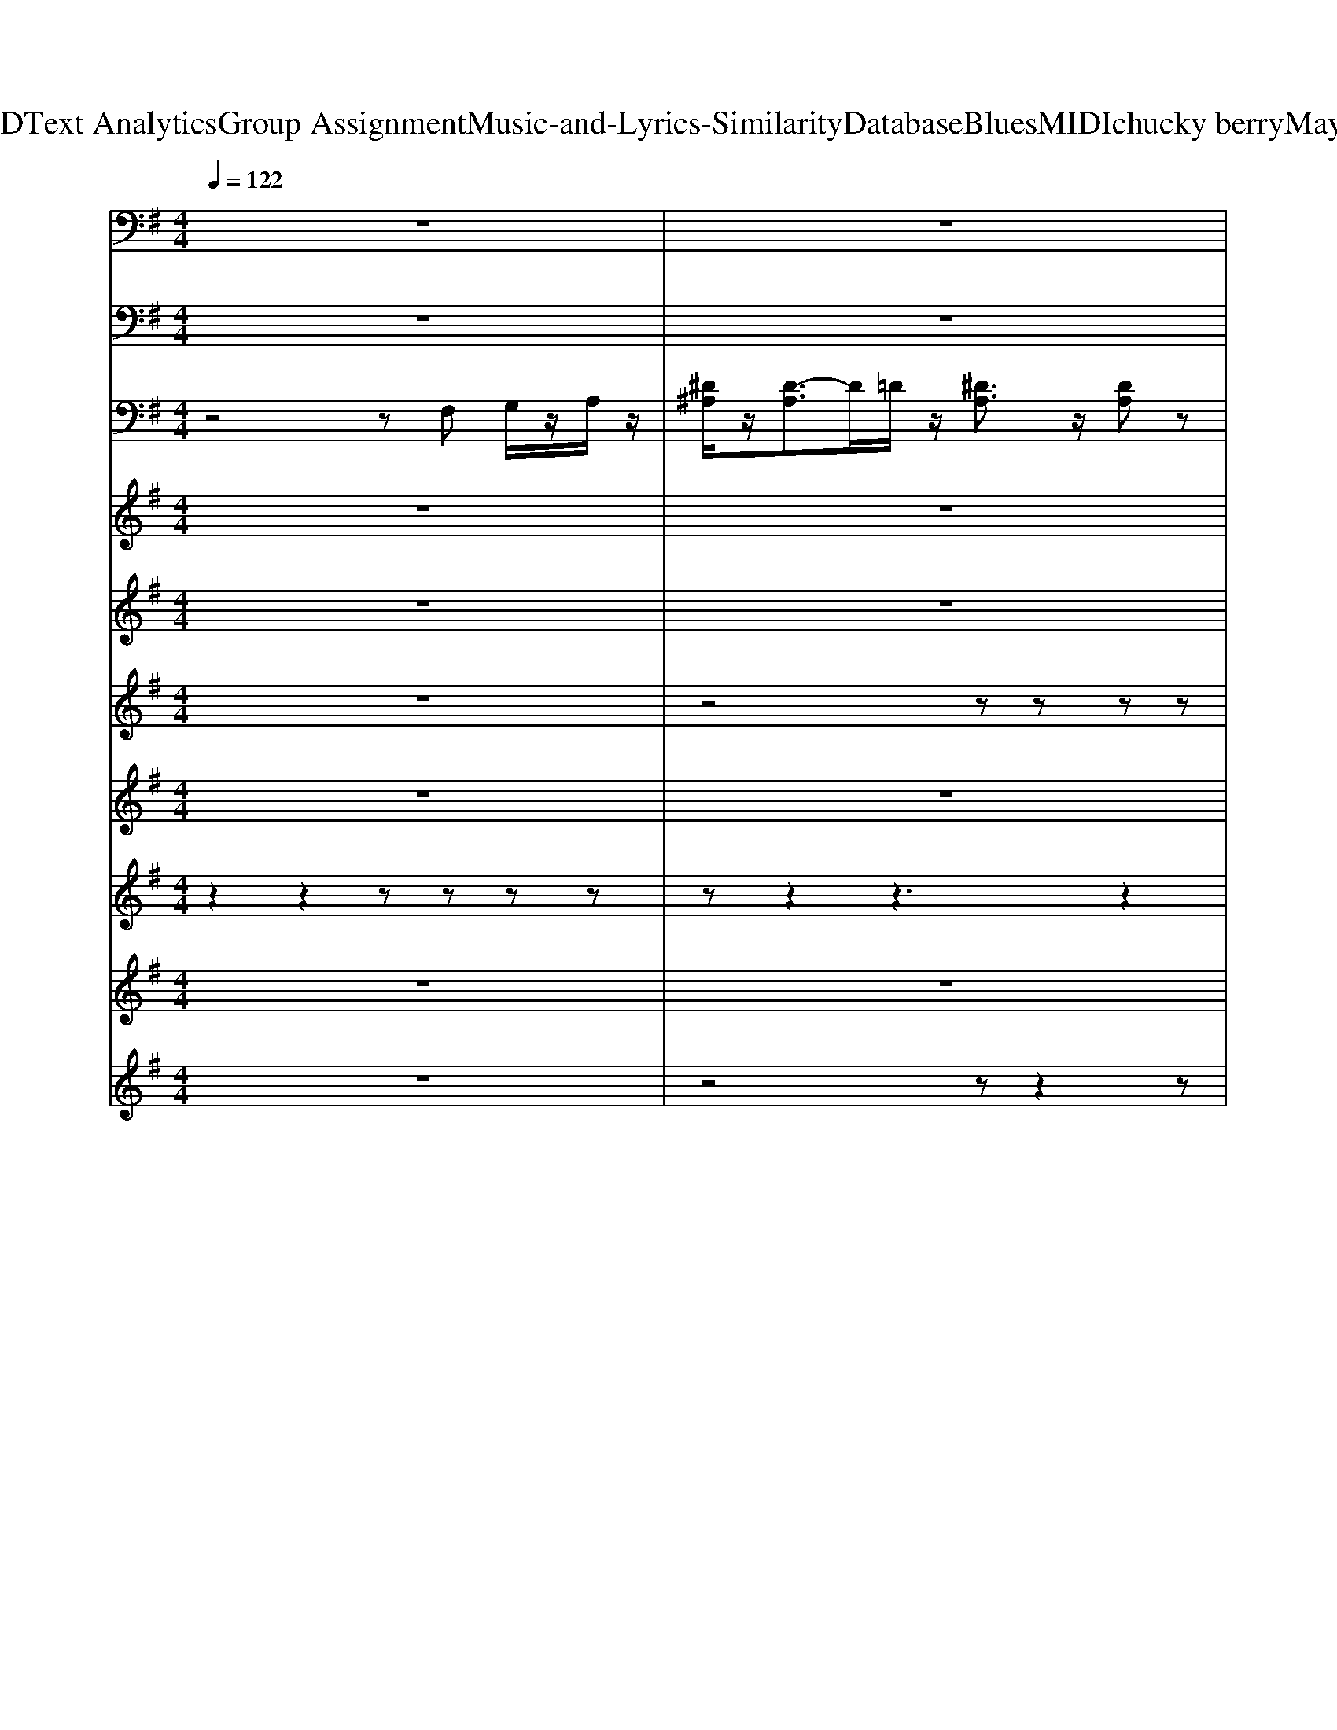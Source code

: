 X: 1
T: from D:\TCD\Text Analytics\Group Assignment\Music-and-Lyrics-Similarity\Database\Blues\MIDI\chucky berry\Maybaline.mid
M: 4/4
L: 1/8
Q:1/4=122
K:G % 1 sharps
V:1
%%MIDI program 33
z8| \
z8| \
^A,,,3/2z/2 =F,,,3/2z/2 A,,,3/2z/2 F,,,3/2z/2| \
^A,,,3/2z/2 =F,,,3/2z/2 A,,,3/2z/2 F,,,3/2z/2|
^A,,,3/2z/2 =F,,,3/2z/2 A,,,3/2z/2 F,,,3/2z/2| \
^D,,3/2z/2 ^A,,,3/2z/2 D,,3/2z/2 D,,3/2z/2| \
^A,,,3/2z/2 =F,,,2 A,,,2 F,,,3/2z/2| \
=F,,2 C,,2 F,,,3/2z/2 C,,z|
^A,,,3/2z/2 =F,,,3/2z/2 A,,,3/2z/2 F,,,3/2z/2| \
^A,,,3/2z/2 =F,,,z A,,,3/2z/2 F,,,3/2z/2| \
^A,,,3/2z/2 =F,,,3/2z/2 A,,,3/2z/2 F,,,3/2z/2| \
^A,,,3/2z/2 =F,,,3/2z/2 A,,,3/2z/2 F,,,3/2z/2|
^A,,,2 =F,,,2 A,,,3/2z/2 F,,,z| \
^A,,,3/2z/2 =F,,,z A,,,3/2z/2 F,,,3/2z/2| \
^A,,,3/2z/2 =F,,,3/2z/2 A,,,3/2z/2 F,,,3/2z/2| \
^A,,,3/2z/2 =F,,,3/2z/2 A,,,3/2z/2 F,,,3/2z/2|
^A,,,3/2z/2 =F,,,3/2z/2 A,,,3/2z/2 F,,,3/2z/2| \
^D,,3/2z/2 ^A,,,3/2z/2 D,,3/2z/2 D,,3/2z/2| \
^A,,,3/2z/2 =F,,,2 A,,,2 F,,,3/2z/2| \
=F,,2 C,,2 F,,,3/2z/2 C,,z|
^A,,,3/2z/2 =F,,,3/2z/2 A,,,3/2z/2 F,,,3/2z/2| \
^A,,,3/2z/2 =F,,,z A,,,3/2z/2 F,,,3/2z/2| \
^A,,,3/2z/2 =F,,,3/2z/2 A,,,3/2z/2 F,,,3/2z/2| \
^A,,,3/2z/2 =F,,,3/2z/2 A,,,3/2z/2 F,,,3/2z/2|
^A,,,2 =F,,,2 A,,,3/2z/2 F,,,z| \
^A,,,3/2z/2 =F,,,z A,,,3/2z/2 F,,,3/2z/2| \
^A,,,3/2z/2 =F,,,3/2z/2 A,,,3/2z/2 F,,,3/2z/2| \
^A,,,3/2z/2 =F,,,3/2z/2 A,,,3/2z/2 F,,,3/2z/2|
^A,,,3/2z/2 =F,,,3/2z/2 A,,,3/2z/2 F,,,3/2z/2| \
^D,,3/2z/2 ^A,,,3/2z/2 D,,3/2z/2 D,,3/2z/2| \
^A,,,3/2z/2 =F,,,2 A,,,2 F,,,3/2z/2| \
=F,,2 C,,2 F,,,3/2z/2 C,,z|
^A,,,3/2z/2 =F,,,3/2z/2 A,,,3/2z/2 F,,,3/2z/2| \
^A,,,3/2z/2 =F,,,3/2z/2 A,,,3/2z/2 F,,,3/2z/2| \
^A,,,3/2z/2 =F,,,3/2z/2 A,,,3/2z/2 F,,,3/2z/2| \
^D,,3/2z/2 ^A,,,3/2z/2 D,,3/2z/2 D,,3/2z/2|
^A,,,3/2z/2 =F,,,2 A,,,2 F,,,3/2z/2| \
=F,,2 C,,2 F,,,3/2z/2 C,,z| \
^A,,,3/2z/2 =F,,,2 A,,,2 F,,,3/2z/2| \
^A,,,3/2z/2 =F,,,3/2z/2 A,,,3/2z/2 F,,,3/2z/2|
^A,,,3/2z/2 =F,,,3/2z/2 A,,,3/2z/2 F,,,3/2z/2| \
^D,,3/2z/2 ^A,,,3/2z/2 D,,3/2z/2 D,,3/2z/2| \
^A,,,3/2z/2 =F,,,2 A,,,2 F,,,3/2z/2| \
=F,,2 C,,2 F,,,3/2z/2 C,,z|
^A,,,3/2z/2 =F,,,2 A,,,2 F,,,3/2z/2| \
^A,,,3/2z/2 =F,,,3/2z/2 A,,,3/2z/2 F,,,3/2z/2| \
^A,,,3/2z/2 =F,,,3/2z/2 A,,,3/2z/2 F,,,3/2z/2| \
^D,,3/2z/2 ^A,,,3/2z/2 D,,3/2z/2 D,,3/2z/2|
^A,,,3/2z/2 =F,,,2 A,,,2 F,,,3/2z/2| \
=F,,2 C,,2 F,,,3/2z/2 C,,z| \
^A,,,3/2z/2 =F,,,3/2z/2 A,,,3/2z/2 F,,,3/2z/2| \
^A,,,3/2z/2 =F,,,z A,,,3/2z/2 F,,,3/2z/2|
^A,,,3/2z/2 =F,,,3/2z/2 A,,,3/2z/2 F,,,3/2z/2| \
^A,,,3/2z/2 =F,,,3/2z/2 A,,,3/2z/2 F,,,3/2z/2| \
^A,,,2 =F,,,2 A,,,3/2z/2 F,,,z| \
^A,,,3/2z/2 =F,,,z A,,,3/2z/2 F,,,3/2z/2|
^A,,,3/2z/2 =F,,,3/2z/2 A,,,3/2z/2 F,,,3/2z/2| \
^A,,,3/2z/2 =F,,,3/2z/2 A,,,3/2z/2 F,,,3/2z/2| \
^A,,,3/2z/2 =F,,,3/2z/2 A,,,3/2z/2 F,,,3/2z/2| \
^D,,3/2z/2 ^A,,,3/2z/2 D,,3/2z/2 D,,3/2z/2|
^A,,,3/2z/2 =F,,,2 A,,,2 F,,,3/2z/2| \
=F,,2 C,,2 F,,,3/2z/2 C,,z| \
^A,,,3/2z/2 =F,,,3/2z/2 A,,,3/2z/2 F,,,3/2z/2| \
^A,,,3/2z/2 A,,,3/2z/2 =F,,3/2z/2 F,,2|
^A,,,3/2z/2 =F,,,3/2z/2 A,,,3/2z/2 F,,,3/2z/2| \
^A,,,2 A,,2 =F,,2 C,,3/2z/2| \
^A,,,3/2z/2 =F,,,3/2z/2 A,,,3/2z/2 F,,,3/2z/2| \
^A,,,3/2z/2 A,,,3/2z/2 =F,,3/2z/2 F,,3/2z/2|
^A,,,3/2z/2 =F,,,3/2z/2 A,,,3/2z/2 F,,,3/2z/2| \
^A,,,3/2z/2 A,,,3/2z/2 =F,,3/2z/2 F,,3/2z/2| \
^A,,,3/2z/2 =F,,,3/2z/2 A,,,F,, A,,,2-|^A,,,8-|
^A,,,2- A,,,/2
V:2
%%MIDI program 1
z8| \
z8| \
[^A,-=F,-A,,-]6 [A,F,A,,]z| \
^A,,[DA,]/2z2z/2 =F,-[FDA,F,]/2z3/2[FDA,]/2z/2|
^A,,-[=F-D-A,-A,,-]3 [FDA,A,,]/2z/2[FDA,]/2z3/2[FD]/2z/2| \
^D,-[^AG^CD,-]2[AGCD,]/2z3/2[AGC]/2z3/2C/2z/2| \
^A,,-[=F-D-^G,A,,-] [FDA,,-]/2A,,/2-[FDA,A,,]/2z3/2[FDA,]3/2z/2[FDA,]/2z/2| \
=F,2- [A,F,-]3/2F,/2- [C-F,]/2Cz/2 F/2z3/2|
[=F,-^A,,]/2F,/2[DA,]/2z3/2[FDA,]/2z3/2[FDA,]/2z3/2[FA,]/2z/2| \
zz2[=FD^A,]/2z3/2[FDA,]/2z3/2[FDA,]/2z/2| \
z[=FD]/2z3/2[FD^A,]/2z3/2[FA,]/2z3/2[FDA,]/2z/2| \
z[=FD^A,]/2z3/2[DA,]/2z3/2[DA,]/2z3/2[DA,]/2z/2|
z[D^A,]/2z3/2[DA,]/2z3/2[DA,]/2z3/2z| \
zz2[=FD^A,]/2z3/2[FDA,]/2z3/2[FDA,]/2z/2| \
z[=FD]/2z3/2[FD^A,]/2z3/2[FA,]/2z3/2[FDA,]/2z/2| \
^A,,[DA,]/2z2z/2 =F,-[FDA,F,]/2z3/2[FDA,]/2z/2|
^A,,-[=F-D-A,-A,,-]3 [FDA,A,,]/2z/2[FDA,]/2z3/2[FD]/2z/2| \
^D,-[^AG^CD,-]2[AGCD,]/2z3/2[AGC]/2z3/2C/2z/2| \
^A,,-[=F-D-^G,A,,-] [FDA,,-]/2A,,/2-[FDA,A,,]/2z3/2[FDA,]3/2z/2[FDA,]/2z/2| \
=F,2- [A,F,-]3/2F,/2- [C-F,]/2Cz/2 F/2z3/2|
[=F,-^A,,]/2F,/2[DA,]/2z3/2[FDA,]/2z3/2[FDA,]/2z3/2[FA,]/2z/2| \
zz2[=FD^A,]/2z3/2[FDA,]/2z3/2[FDA,]/2z/2| \
z[=FD]/2z3/2[FD^A,]/2z3/2[FA,]/2z3/2[FDA,]/2z/2| \
z[=FD^A,]/2z3/2[DA,]/2z3/2[DA,]/2z3/2[DA,]/2z/2|
z[D^A,]/2z3/2[DA,]/2z3/2[DA,]/2z3/2z| \
zz2[=FD^A,]/2z3/2[FDA,]/2z3/2[FDA,]/2z/2| \
z[=FD]/2z3/2[FD^A,]/2z3/2[FA,]/2z3/2[FDA,]/2z/2| \
^A,,[DA,]/2z2z/2 =F,-[FDA,F,]/2z3/2[FDA,]/2z/2|
^A,,-[=F-D-A,-A,,-]3 [FDA,A,,]/2z/2[FDA,]/2z3/2[FD]/2z/2| \
^D,-[^AG^CD,-]2[AGCD,]/2z3/2[AGC]/2z3/2C/2z/2| \
^A,,-[=F-D-^G,A,,-] [FDA,,-]/2A,,/2-[FDA,A,,]/2z3/2[FDA,]3/2z/2[FDA,]/2z/2| \
=F,2- [A,F,-]3/2F,/2- [C-F,]/2Cz/2 F/2z3/2|
[=F,-^A,,]/2F,/2[DA,]/2z3/2[FDA,]/2z3/2[FDA,]/2z3/2[FA,]/2z/2| \
[^A,-=F,-A,,-]6 [A,F,A,,]z| \
^A,,[DA,]/2z2z/2 =F,-[FDA,F,]/2z3/2[FDA,]/2z/2| \
^D,-[^AG^CD,-]2[AGCD,]/2z3/2[AGC]/2z3/2C/2z/2|
^A,,-[=F-D-^G,A,,-] [FDA,,-]/2A,,/2-[FDA,A,,]/2z3/2[FDA,]3/2z/2[FDA,]/2z/2| \
=F,2- [A,F,-]3/2F,/2- [C-F,]/2Cz/2 F/2z3/2| \
^A,,-[=F-D-^G,A,,-] [FDA,,-]/2A,,/2-[FDA,A,,]/2z3/2[FDA,]3/2z/2[FDA,]/2z/2| \
[^A,-=F,-A,,-]6 [A,F,A,,]z|
^A,,[DA,]/2z2z/2 =F,-[FDA,F,]/2z3/2[FDA,]/2z/2| \
^D,-[^AG^CD,-]2[AGCD,]/2z3/2[AGC]/2z3/2C/2z/2| \
^A,,-[=F-D-^G,A,,-] [FDA,,-]/2A,,/2-[FDA,A,,]/2z3/2[FDA,]3/2z/2[FDA,]/2z/2| \
=F,2- [A,F,-]3/2F,/2- [C-F,]/2Cz/2 F/2z3/2|
^A,,-[=F-D-^G,A,,-] [FDA,,-]/2A,,/2-[FDA,A,,]/2z3/2[FDA,]3/2z/2[FDA,]/2z/2| \
^A,,[DA,]/2z2z/2 =F,-[FDA,F,]/2z3/2[FDA,]/2z/2| \
^A,,-[=F-D-A,-A,,-]3 [FDA,A,,]/2z/2[FDA,]/2z3/2[FD]/2z/2| \
^D,-[^AG^CD,-]2[AGCD,]/2z3/2[AGC]/2z3/2C/2z/2|
^A,,-[=F-D-^G,A,,-] [FDA,,-]/2A,,/2-[FDA,A,,]/2z3/2[FDA,]3/2z/2[FDA,]/2z/2| \
=F,2- [A,F,-]3/2F,/2- [C-F,]/2Cz/2 F/2z3/2| \
[=F,-^A,,]/2F,/2[DA,]/2z3/2[FDA,]/2z3/2[FDA,]/2z3/2[FA,]/2z/2| \
zz2[=FD^A,]/2z3/2[FDA,]/2z3/2[FDA,]/2z/2|
z[=FD]/2z3/2[FD^A,]/2z3/2[FA,]/2z3/2[FDA,]/2z/2| \
z[=FD^A,]/2z3/2[DA,]/2z3/2[DA,]/2z3/2[DA,]/2z/2| \
z[D^A,]/2z3/2[DA,]/2z3/2[DA,]/2z3/2z| \
zz2[=FD^A,]/2z3/2[FDA,]/2z3/2[FDA,]/2z/2|
z[=FD]/2z3/2[FD^A,]/2z3/2[FA,]/2z3/2[FDA,]/2z/2| \
^A,,[DA,]/2z2z/2 =F,-[FDA,F,]/2z3/2[FDA,]/2z/2| \
^A,,-[=F-D-A,-A,,-]3 [FDA,A,,]/2z/2[FDA,]/2z3/2[FD]/2z/2| \
^D,-[^AG^CD,-]2[AGCD,]/2z3/2[AGC]/2z3/2C/2z/2|
^A,,-[=F-D-^G,A,,-] [FDA,,-]/2A,,/2-[FDA,A,,]/2z3/2[FDA,]3/2z/2[FDA,]/2z/2| \
=F,2- [A,F,-]3/2F,/2- [C-F,]/2Cz/2 F/2z3/2| \
[=F,-^A,,]/2F,/2[DA,]/2z3/2[FDA,]/2z3/2[FDA,]/2z3/2[FA,]/2z/2| \
^A,,/2z/2[=FDA,]/2z3/2[FDA,]/2z3/2z2F/2z/2|
z[=FD^A,]/2z3/2[F^DC]/2z3/2[F=DA,]/2z3/2[FDA,]/2z/2| \
z[=FD^A,]/2z3/2[DA,]/2z3/2[F^DC]/2z3/2D/2z/2| \
z[=FD^A,]/2z3/2[FDA,]/2z3/2[FDA,A,,]/2z3/2[FDA,,]/2z/2| \
z[=FD^A,A,,]/2z3/2[FDA,A,,]/2z3/2[F^DC]/2z3/2[FDC]/2z/2|
z[=FD^A,A,,]/2z3/2[FDA,]/2z3/2[FDA,]/2z3/2D/2z/2| \
z[^A=FD]/2z3/2[AFD]/2z3/2[AF^D]/2z3/2[AFD]/2z/2| \
z[=FD^A,A,,]/2z3/2[FC]/2z/2 A,/2z/2A,/2z/2 [F-D-A,-A,,-]2|[=F-D^A,A,,-]8|
[=F^A,,-]A,,2
V:3
%%MIDI program 26
z4 zF, G,/2z/2A,/2z/2| \
[^D^A,]/2z/2[D-A,]3/2D/2=D/2z/2 [^DA,]3/2z/2 [DA,]z| \
[D=F,]4 z4| \
z^A,,/2z/2 A,,/2z3/2 A,,3-A,,/2z/2|
z[^A,=F,]/2z/2 [A,F,]/2z3/2 [A,F,]/2z/2[A,F,]3/2z/2A,/2z/2| \
z[^D^A,D,]/2z3/2[DA,]/2z3/2[DA,]/2z2z/2| \
z^A,/2z3/2[A,A,,]/2z/2 A,/2z/2A, A,,/2z/2[A,=F,]/2z/2| \
z=F,3 zF,/2z2z/2|
^A,/2z/2^G,/2z/2 A,/2z/2=F,/2z/2 A,,/2z/2[A,A,,]/2z3/2[A,A,,]/2z/2| \
z[^A,A,,]/2z3/2[A,=F,]/2z3/2A,/2z3/2[A,A,,]/2z/2| \
z[^A,=F,A,,]/2z3/2[A,F,A,,]/2z3/2[A,F,A,,]/2z3/2[A,F,A,,]/2z/2| \
z[^A,=F,A,,]/2z3/2[A,A,,]/2z3/2[A,F,A,,]/2z3/2[A,A,,]/2z/2|
z[^A,=F,A,,]/2z3/2A,/2z3/2[A,F,A,,]/2z3/2[A,F,A,,]/2z/2| \
z[^A,A,,]/2z3/2[A,=F,]/2z3/2A,/2z3/2[A,A,,]/2z/2| \
z[^A,=F,A,,]/2z3/2[A,F,A,,]/2z3/2[A,F,A,,]/2z3/2[A,F,A,,]/2z/2| \
z^A,,/2z/2 A,,/2z3/2 A,,3-A,,/2z/2|
z[^A,=F,]/2z/2 [A,F,]/2z3/2 [A,F,]/2z/2[A,F,]3/2z/2A,/2z/2| \
z[^D^A,D,]/2z3/2[DA,]/2z3/2[DA,]/2z2z/2| \
z^A,/2z3/2[A,A,,]/2z/2 A,/2z/2A, A,,/2z/2[A,=F,]/2z/2| \
z=F,3 zF,/2z2z/2|
^A,/2z/2^G,/2z/2 A,/2z/2=F,/2z/2 A,,/2z/2[A,A,,]/2z3/2[A,A,,]/2z/2| \
z[^A,A,,]/2z3/2[A,=F,]/2z3/2A,/2z3/2[A,A,,]/2z/2| \
z[^A,=F,A,,]/2z3/2[A,F,A,,]/2z3/2[A,F,A,,]/2z3/2[A,F,A,,]/2z/2| \
z[^A,=F,A,,]/2z3/2[A,A,,]/2z3/2[A,F,A,,]/2z3/2[A,A,,]/2z/2|
z[^A,=F,A,,]/2z3/2A,/2z3/2[A,F,A,,]/2z3/2[A,F,A,,]/2z/2| \
z[^A,A,,]/2z3/2[A,=F,]/2z3/2A,/2z3/2[A,A,,]/2z/2| \
z[^A,=F,A,,]/2z3/2[A,F,A,,]/2z3/2[A,F,A,,]/2z3/2[A,F,A,,]/2z/2| \
z^A,,/2z/2 A,,/2z3/2 A,,3-A,,/2z/2|
z[^A,=F,]/2z/2 [A,F,]/2z3/2 [A,F,]/2z/2[A,F,]3/2z/2A,/2z/2| \
z[^D^A,D,]/2z3/2[DA,]/2z3/2[DA,]/2z2z/2| \
z^A,/2z3/2[A,A,,]/2z/2 A,/2z/2A, A,,/2z/2[A,=F,]/2z/2| \
z=F,3 zF,/2z2z/2|
^A,/2z/2^G,/2z/2 A,/2z/2=F,/2z/2 A,,/2z/2[A,A,,]/2z3/2[A,A,,]/2z/2| \
^C/2^A,/2z/2C/2 A,/2z/2C/2A,/2 z/2C/2A, C/2A,/2C/2z/2| \
^D/2z/2D/2z/2 D^C/2^A,/2 z/2A,/2z/2A,/2 z/2A,/2C/2A,/2| \
^C/2^A,/2z/2A,/2 CA,/2C/2 z/2A,/2C A,/2CA,/2|
z/2[^AD]/2z [AD]/2z3/2 [AD]/2z[A-D]2A/2| \
z/2[A=F]/2z [A^D]3/2z/2 [AD]/2z[AD]z/2D/2z/2| \
z/2D/2C/2z/2 D/2z/2^A,/2z/2 A,^G, F,/2=F,/2z| \
^Dz/2Dz/2D z/2Dz/2 D/2z/2D/2z/2|
Fz/2Fz/2F z/2Fz/2 F/2z/2F/2z/2| \
^G4 z/2G3/2 =F/2z/2F/2z/2| \
=F^A/2F/2 z/2A/2F/2z/2 A2 z/2A/2z| \
z[^dG]/2z[=fA]/2z [fA]/2z3/2 [d-G]/2d/2z|
z/2cz/2 c/2z/2^A/2z/2 ^G/2A/2G/2=F/2 z/2F/2^D/2z/2| \
z^A,,/2z/2 A,,/2z3/2 A,,3-A,,/2z/2| \
z[^A,=F,]/2z/2 [A,F,]/2z3/2 [A,F,]/2z/2[A,F,]3/2z/2A,/2z/2| \
z[^D^A,D,]/2z3/2[DA,]/2z3/2[DA,]/2z2z/2|
z^A,/2z3/2[A,A,,]/2z/2 A,/2z/2A, A,,/2z/2[A,=F,]/2z/2| \
z=F,3 zF,/2z2z/2| \
^A,/2z/2^G,/2z/2 A,/2z/2=F,/2z/2 A,,/2z/2[A,A,,]/2z3/2[A,A,,]/2z/2| \
z[^A,A,,]/2z3/2[A,=F,]/2z3/2A,/2z3/2[A,A,,]/2z/2|
z[^A,=F,A,,]/2z3/2[A,F,A,,]/2z3/2[A,F,A,,]/2z3/2[A,F,A,,]/2z/2| \
z[^A,=F,A,,]/2z3/2[A,A,,]/2z3/2[A,F,A,,]/2z3/2[A,A,,]/2z/2| \
z[^A,=F,A,,]/2z3/2A,/2z3/2[A,F,A,,]/2z3/2[A,F,A,,]/2z/2| \
z[^A,A,,]/2z3/2[A,=F,]/2z3/2A,/2z3/2[A,A,,]/2z/2|
z[^A,=F,A,,]/2z3/2[A,F,A,,]/2z3/2[A,F,A,,]/2z3/2[A,F,A,,]/2z/2| \
z^A,,/2z/2 A,,/2z3/2 A,,3-A,,/2z/2| \
z[^A,=F,]/2z/2 [A,F,]/2z3/2 [A,F,]/2z/2[A,F,]3/2z/2A,/2z/2| \
z[^D^A,D,]/2z3/2[DA,]/2z3/2[DA,]/2z2z/2|
z^A,/2z3/2[A,A,,]/2z/2 A,/2z/2A, A,,/2z/2[A,=F,]/2z/2| \
z=F,3 zF,/2z2z/2| \
^A,/2z/2^G,/2z/2 A,/2z/2=F,/2z/2 A,,/2z/2[A,A,,]/2z3/2[A,A,,]/2z/2| \
[=FD]/2z/2[FD]3/2z/2[FD]/2z/2 [FD]z [^DC]3/2z/2|
[D-^A,-]4 [D-A,-][D-A,=F,] [DG,-]/2G,/2A,/2z/2| \
[=FD]/2z/2[FD]3/2^A,/2D/2z/2 [FD]3/2z/2 [^DC]3/2z/2| \
[D-^A,-]4 [DA,]=F, G,A,/2z/2| \
[=FD]/2z/2[FD]3/2z/2[FD]/2z/2 [FD]3/2z/2 [^DC]3/2z/2|
[D-^A,-]4 [DA,]=F, G,A,/2z/2| \
[=FD]/2z/2[FD]3/2^A,/2[FD]/2z/2 [FD]3/2z/2 [^DC]3/2z/2| \
[D-^A,]3/2D/2 A,G, =F,
V:4
%%clef treble
%%MIDI program 25
z8| \
z8| \
z[^AG=FDF,A,,]/2z3/2[GFDF,A,,]/2z3/2[GFDF,]/2z3/2[AGFDF,A,,]/2z/2| \
z[^AG=FDA,,]/2z3/2[AGFDA,,]/2z3/2[AGFDA,,]/2z3/2[AGFDA,,]/2z/2|
z[^A=FD]/2z3/2[AFD]/2z3/2[AFD]/2z3/2[AFD]/2z/2| \
z[G^D^A,]/2z3/2[G^C]/2z3/2[GC]/2z3/2[GCA,]/2z/2| \
z[=FD^G,]/2z3/2[FDG,]/2z3/2[FD^A,]/2z3/2[FDA,]/2z/2| \
z[A=F]/2z3/2[AF]/2z3/2[A^D]/2z3/2[AD]/2z/2|
z[=FD^G,]/2z3/2[FDG,]/2z3/2[FD^A,]/2z3/2[FDA,]/2z/2| \
z8| \
z8| \
z8|
z8| \
z8| \
z8| \
z[^AG=FDA,,]/2z3/2[AGFDA,,]/2z3/2[AGFDA,,]/2z3/2[AGFDA,,]/2z/2|
z[^A=FD]/2z3/2[AFD]/2z3/2[AFD]/2z3/2[AFD]/2z/2| \
z[G^D^A,]/2z3/2[G^C]/2z3/2[GC]/2z3/2[GCA,]/2z/2| \
z[=FD^G,]/2z3/2[FDG,]/2z3/2[FD^A,]/2z3/2[FDA,]/2z/2| \
z[A=F]/2z3/2[AF]/2z3/2[A^D]/2z3/2[AD]/2z/2|
z[=FD^G,]/2z3/2[FDG,]/2z3/2[FD^A,]/2z3/2[FDA,]/2z/2| \
z8| \
z8| \
z8|
z8| \
z8| \
z8| \
z[^AG=FDA,,]/2z3/2[AGFDA,,]/2z3/2[AGFDA,,]/2z3/2[AGFDA,,]/2z/2|
z[^A=FD]/2z3/2[AFD]/2z3/2[AFD]/2z3/2[AFD]/2z/2| \
z[G^D^A,]/2z3/2[G^C]/2z3/2[GC]/2z3/2[GCA,]/2z/2| \
z[=FD^G,]/2z3/2[FDG,]/2z3/2[FD^A,]/2z3/2[FDA,]/2z/2| \
z[A=F]/2z3/2[AF]/2z3/2[A^D]/2z3/2[AD]/2z/2|
z[=FD^G,]/2z3/2[FDG,]/2z3/2[FD^A,]/2z3/2[FDA,]/2z/2| \
z[=FD^A,]/2z3/2[FDA,]/2z3/2[FD^G,]/2z3/2[FDA,]/2z/2| \
z[=FD^A,]/2z3/2[FDA,]/2z3/2[FDA,]/2z3/2[FDA,]/2z/2| \
z[G^C^A,]/2z3/2[GCA,]/2z3/2[GCA,]/2z3/2[GCA,]/2z/2|
z[=FD^G,]/2z3/2[FDG,]/2z3/2[FDG,]/2z3/2[FDG,]/2z/2| \
z[=FCA,]/2z3/2[^DCA,]/2z3/2[FCA,]/2z3/2[DCA,]/2z/2| \
z[=FD^G,]/2z3/2[FDG,]/2z3/2[FDG,]/2z3/2[FDG,]/2z/2| \
z[=FD^A,]/2z3/2[FDA,]/2z3/2[FD^G,]/2z3/2[FDA,]/2z/2|
z[=FD^A,]/2z3/2[FDA,]/2z3/2[FDA,]/2z3/2[FDA,]/2z/2| \
z[G^C^A,]/2z3/2[GCA,]/2z3/2[GCA,]/2z3/2[GCA,]/2z/2| \
z[=FD^G,]/2z3/2[FDG,]/2z3/2[FDG,]/2z3/2[FDG,]/2z/2| \
z[=FCA,]/2z3/2[^DCA,]/2z3/2[FCA,]/2z3/2[DCA,]/2z/2|
z[=FD^G,]/2z3/2[FDG,]/2z3/2[FDG,]/2z3/2[FDG,]/2z/2| \
z[^AG=FDA,,]/2z3/2[AGFDA,,]/2z3/2[AGFDA,,]/2z3/2[AGFDA,,]/2z/2| \
z[^A=FD]/2z3/2[AFD]/2z3/2[AFD]/2z3/2[AFD]/2z/2| \
z[G^D^A,]/2z3/2[G^C]/2z3/2[GC]/2z3/2[GCA,]/2z/2|
z[=FD^G,]/2z3/2[FDG,]/2z3/2[FD^A,]/2z3/2[FDA,]/2z/2| \
z[A=F]/2z3/2[AF]/2z3/2[A^D]/2z3/2[AD]/2z/2| \
z[=FD^G,]/2z3/2[FDG,]/2z3/2[FD^A,]/2z3/2[FDA,]/2z/2| \
z8|
z8| \
z8| \
z8| \
z8|
z8| \
z[^AG=FDA,,]/2z3/2[AGFDA,,]/2z3/2[AGFDA,,]/2z3/2[AGFDA,,]/2z/2| \
z[^A=FD]/2z3/2[AFD]/2z3/2[AFD]/2z3/2[AFD]/2z/2| \
z[G^D^A,]/2z3/2[G^C]/2z3/2[GC]/2z3/2[GCA,]/2z/2|
z[=FD^G,]/2z3/2[FDG,]/2z3/2[FD^A,]/2z3/2[FDA,]/2z/2| \
z[A=F]/2z3/2[AF]/2z3/2[A^D]/2z3/2[AD]/2z/2| \
z[=FD^G,]/2z3/2[FDG,]/2z3/2[FD^A,]/2z3/2[FDA,]/2z/2| \
z[=FD^A,]/2z3/2[FA,]/2z3/2[FDA,]/2z3/2[FD]/2z/2|
z[=FD^A,]/2z3/2[FDA,]/2z3/2[FDA,]/2z3/2[DA,]/2z/2| \
z[D^A,]/2z3/2D/2z3/2[A=F]/2z3/2[AF^D]/2z/2| \
z[^A=FD]/2z3/2[AD]/2z3/2[AD]/2z3/2[AFD]/2z/2| \
z[^A=F]/2z3/2[AFD]/2z3/2[A^D]/2z3/2[AD]/2z/2|
z[^A=FD]/2z3/2[AFD]/2z3/2[AFD]/2z3/2[AFD]/2z/2| \
z[^A=FD]/2z3/2[AD]/2z3/2[AF^D]/2z3/2[AFD]/2z/2| \
z[^A=FD]/2z3/2[AFD]/2z3/2D/2z/2 [A,-A,,-]2|[^A,A,,-]6 A,,2|
V:5
%%MIDI program 11
z8| \
z8| \
z6 g>=f| \
=fg z3f/2g/2 z/2g/2f/2z/2|
=f3/2z/2 dz2g3/2z/2^c/2z/2| \
^c=c ^A2- A/2z/2A/2A/2 z/2Az/2| \
cd z4 z/2z/2d/2z/2| \
^d/2z/2d/2z/2 d/2z/2d/2z/2 =f3/2^A/2 z/2c/2A|
c^A3 z3z/2A/2| \
^c/2z/2c/2z/2 c/2z/2c/2z/2 c/2=c/2^A/2^c2A/2| \
^c/2z/2c/2z/2 c/2z/2c/2z/2 c^A/2A2z/2| \
^c/2z/2c/2z/2 c/2z/2c/2z/2 c/2z/2=c/2^ccz/2|
^c/2z/2c/2z/2 c/2z/2c/2z/2 c/2>=c/2^A/2Az3/2| \
^c/2z/2c/2z/2 c/2z/2c/2z/2 c/2=c/2^A/2^c2z/2| \
^c/2z/2c/2z/2 c/2z/2c/2z/2 c^A/2zg/2z/2g/2| \
=fg z3f/2g/2 z/2g/2f/2z/2|
=f3/2z/2 dz2g3/2z/2^c/2z/2| \
^c=c ^A2- A/2z/2A/2A/2 z/2Az/2| \
cd z4 z/2z/2d/2z/2| \
^d/2z/2d/2z/2 d/2z/2d/2z/2 =f3/2^A/2 z/2c/2A|
c^A3 z3z/2A/2| \
^c/2z/2c/2z/2 c/2z/2c/2z/2 c/2=c/2^A/2^c2A/2| \
^c/2z/2c/2z/2 c/2z/2c/2z/2 c^A/2A2z/2| \
^c/2z/2c/2z/2 c/2z/2c/2z/2 c/2z/2=c/2^ccz/2|
^c/2z/2c/2z/2 c/2z/2c/2z/2 c/2>=c/2^A/2Az3/2| \
^c/2z/2c/2z/2 c/2z/2c/2z/2 c/2=c/2^A/2^c2z/2| \
^c/2z/2c/2z/2 c/2z/2c/2z/2 c^A/2zg/2z/2g/2| \
=fg z3f/2g/2 z/2g/2f/2z/2|
=f3/2z/2 dz2g3/2z/2^c/2z/2| \
^c=c ^A2- A/2z/2A/2A/2 z/2Az/2| \
cd z4 z/2z/2d/2z/2| \
^d/2z/2d/2z/2 d/2z/2d/2z/2 =f3/2^A/2 z/2c/2A|
c^A3 z4| \
z8| \
z8| \
z8|
z8| \
z8| \
z8| \
z8|
z8| \
z8| \
z8| \
z8|
z6 g>g| \
=fg z3f/2g/2 z/2g/2f/2z/2| \
=f3/2z/2 dz2g3/2z/2^c/2z/2| \
^c=c ^A2- A/2z/2A/2A/2 z/2Az/2|
cd z4 z/2z/2d/2z/2| \
^d/2z/2d/2z/2 d/2z/2d/2z/2 =f3/2^A/2 z/2c/2A| \
c^A3 z3z/2A/2| \
^c/2z/2c/2z/2 c/2z/2c/2z/2 c/2=c/2^A/2^c2A/2|
^c/2z/2c/2z/2 c/2z/2c/2z/2 c^A/2A2z/2| \
^c/2z/2c/2z/2 c/2z/2c/2z/2 c/2z/2=c/2^ccz/2| \
^c/2z/2c/2z/2 c/2z/2c/2z/2 c/2>=c/2^A/2Az3/2| \
^c/2z/2c/2z/2 c/2z/2c/2z/2 c/2=c/2^A/2^c2z/2|
^c/2z/2c/2z/2 c/2z/2c/2z/2 c^A/2zg/2z/2g/2| \
=fg z3f/2g/2 z/2g/2f/2z/2| \
=f3/2z/2 dz2g3/2z/2^c/2z/2| \
^c=c ^A2- A/2z/2A/2A/2 z/2Az/2|
cd z4 z/2z/2d/2z/2| \
^d/2z/2d/2z/2 d/2z/2d/2z/2 =f3/2^A/2 z/2c/2A| \
c^A3 
V:6
%%MIDI channel 10
z8| \
z4 zz zz| \
z2 z2 z2 z2| \
z2 z2 z2 z2|
z2 z2 z2 z2| \
z2 z2 z2 z2| \
z2 z2 z2 z2| \
z2 z2 z2 z2|
z2 z2 z2 z2| \
z2 z2 z2 z2| \
z2 z2 z2 z2| \
z2 z2 z2 z2|
z2 z2 z2 z2| \
z2 z2 z2 z2| \
z2 z2 z2 z2| \
z2 z2 z2 z2|
z2 z2 z2 z2| \
z2 z2 z2 z2| \
z2 z2 z2 z2| \
z2 z2 z2 z2|
z2 z2 z2 z2| \
z2 z2 z2 z2| \
z2 z2 z2 z2| \
z2 z2 z2 z2|
z2 z2 z2 z2| \
z2 z2 z2 z2| \
z2 z2 z2 z2| \
z2 z2 z2 z2|
z2 z2 z2 z2| \
z2 z2 z2 z2| \
z2 z2 z2 z2| \
z2 z2 z2 z2|
z2 z2 z2 z2| \
z2 z2 z2 z2| \
z2 z2 z2 z2| \
z2 z2 z2 z2|
z2 z2 z2 z2| \
z2 z2 z2 z2| \
z2 z2 z2 z2| \
z2 z2 z2 z2|
z2 z2 z2 z2| \
z2 z2 z2 z2| \
z2 z2 z2 z2| \
z2 z2 z2 z2|
z2 z2 z2 z2| \
z2 z2 z2 z2| \
z2 z2 z2 z2| \
z2 z2 z2 z2|
z2 z2 z2 z2| \
z2 z2 z2 z2| \
z2 z2 z2 z2| \
z2 z2 z2 z2|
z2 z2 z2 z2| \
z2 z2 z2 z2| \
z2 z2 z2 z2| \
z2 z2 z2 z2|
z2 z2 z2 z2| \
z2 z2 z2 z2| \
z2 z2 z2 z2| \
z2 z2 z2 z2|
z2 z2 z2 z2| \
z2 z2 z2 z2| \
z2 z2 z2 z2| \
z2 z2 z2 z2|
z2 z2 z2 z2| \
z2 z2 z2 z2| \
z2 z2 z2 z2| \
z2 z2 z2 z2|
z2 z2 z2 z2| \
z2 z2 z2 z2| \
z2 z2 zz 
V:7
%%MIDI channel 10
z8| \
z8| \
zz2z2z2z| \
zz2z2z2z|
zz2z2z2z| \
zz2z2z2z| \
zz2z2z2z| \
zz2z2z2z|
zz2z2z3/2z/2z| \
zz2z2z2z| \
zz2z2z2z| \
zz2z2z2z|
zz2z2z2z| \
zz2z2z2z| \
zz2z2z2z/2z/2| \
zz2z2z2z|
zz2z2z2z| \
zz2z2z2z| \
zz2z2z2z| \
zz2z2z2z|
zz2z2z2z| \
zz2z2z2z| \
zz2z2z2z| \
zz2z2z2z|
zz2z2z2z| \
zz2z2z2z| \
zz2z2z2z/2z/2| \
zz2z2z2z|
zz2z2z2z| \
zz2z2z2z| \
zz2z2z2z| \
zz2z2z2z|
zz2z2z2z| \
zz2z2z2z| \
zz2z2z2z| \
zz2z2z2z|
zz2z2z2z| \
zz2z2z2z| \
zz2z2z2z/2z/2| \
zz2z2z2z|
zz2z2z2z| \
zz2z2z2z| \
zz2z2z2z| \
zz2z2z2z|
zz2z2z2z/2z/2| \
zz2z2z2z| \
zz2z2z2z| \
zz2z2z2z|
zz2z2z2z| \
zz2z2z2z| \
zz2z2z2z/2z/2| \
zz2z2z2z|
zz2z2z2z| \
zz2z2z2z| \
zz2z2z2z| \
zz2z2z2z|
zz2z2z2z/2z/2| \
zz2z2z2z| \
zz2z2z2z| \
zz2z2z2z|
zz2z2z2z| \
zz2z2z2z| \
zz2z2z2z/2z/2| \
zz2z2z2z|
zz2z2z2z| \
zz2z2z2z| \
zz2z2z2z| \
zz2z2z2z|
zz2z2z2z| \
zz2z2z2z| \
zz2z2z/2
V:8
%%MIDI channel 10
z2 z2 zz zz| \
zz2z3 z2| \
zz zz zz zz| \
zz zz zz zz|
zz zz zz zz| \
zz zz zz zz| \
zz zz zz zz| \
zz zz zz zz|
zz zz z2 zz| \
zz zz zz zz| \
zz zz zz zz| \
zz zz zz zz|
zz zz zz zz| \
zz zz zz zz| \
zz zz zz zz| \
zz zz zz zz|
zz zz zz zz| \
zz zz zz zz| \
zz zz zz zz| \
zz zz zz zz|
zz zz zz zz| \
zz zz zz zz| \
zz zz zz zz| \
zz zz zz zz|
zz zz zz zz| \
zz zz zz zz| \
zz zz zz zz| \
zz zz zz zz|
zz zz zz zz| \
zz zz zz zz| \
zz zz zz zz| \
zz zz zz zz|
zz zz zz zz| \
zz zz zz zz| \
zz zz zz zz| \
zz zz zz zz|
zz zz zz zz| \
zz zz zz zz| \
zz zz zz zz| \
zz zz zz zz|
zz zz zz zz| \
zz zz zz zz| \
zz zz zz zz| \
zz zz zz zz|
zz zz zz zz| \
zz zz zz zz| \
zz zz zz zz| \
zz zz zz zz|
zz zz zz zz| \
zz zz zz zz| \
zz zz zz zz| \
zz zz zz zz|
zz zz zz zz| \
zz zz zz zz| \
zz zz zz zz| \
zz zz zz zz|
zz zz zz zz| \
zz zz zz zz| \
zz zz zz zz| \
zz zz zz zz|
zz zz zz zz| \
zz zz zz zz| \
zz zz zz zz| \
zz zz zz zz|
zz zz zz zz| \
zz zz zz zz| \
zz zz zz zz| \
zz zz zz zz|
zz zz zz zz| \
zz zz zz zz| \
zz zz z
V:9
%%MIDI channel 10
z8| \
z8| \
z8| \
z8|
z8| \
z8| \
z8| \
z8|
z8| \
z8| \
z8| \
z8|
z8| \
z8| \
z8| \
z8|
z8| \
z8| \
z8| \
z8|
z8| \
z8| \
z8| \
z8|
z8| \
z8| \
z8| \
z8|
z8| \
z8| \
z8| \
z8|
z8| \
z8| \
z8| \
z8|
z8| \
z8| \
z8| \
z8|
z8| \
z8| \
z8| \
z8|
z8| \
z8| \
z8| \
z8|
z8| \
z8| \
z8| \
z8|
z8| \
z8| \
z8| \
z8|
z8| \
z8| \
z8| \
z8|
z8| \
z8| \
z8| \
z8|
z8| \
z8| \
z8| \
z8|
z8| \
z8| \
z6 
V:10
%%MIDI channel 10
z8| \
z4 zz2z| \
z8| \
z8|
z8| \
z8| \
z8| \
z8|
z4 zz3| \
z8| \
z8| \
z8|
z8| \
z8| \
z8| \
z8|
z8| \
z8| \
z8| \
z8|
z8| \
z8| \
z8| \
z8|
z8| \
z8| \
z8| \
z8|
z8| \
z8| \
z8| \
z8|
z8| \
z8| \
z8| \
z8|
z8| \
z8| \
z8| \
z8|
z8| \
z8| \
z8| \
z8|
z8| \
z8| \
z8| \
z8|
z8| \
z8| \
z8| \
z8|
z8| \
z8| \
z8| \
z8|
z8| \
z8| \
z8| \
z8|
z8| \
z8| \
z8| \
z8|
z8| \
z8| \
z8| \
z8|
z8| \
z8| \
z6 
